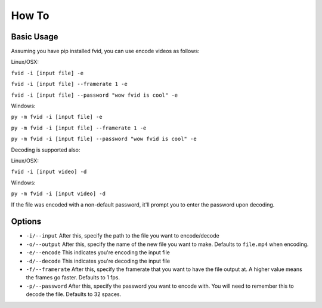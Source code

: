 How To
******

Basic Usage
===========

Assuming you have pip installed fvid, you can use encode videos as follows:

Linux/OSX:

``fvid -i [input file] -e``

``fvid -i [input file] --framerate 1 -e``

``fvid -i [input file] --password "wow fvid is cool" -e``

Windows:

``py -m fvid -i [input file] -e``

``py -m fvid -i [input file] --framerate 1 -e``

``py -m fvid -i [input file] --password "wow fvid is cool" -e``


Decoding is supported also:
 
Linux/OSX:

``fvid -i [input video] -d``

Windows:

``py -m fvid -i [input video] -d``


If the file was encoded with a non-default password, it'll prompt you to enter the password upon decoding.

Options
=======

* ``-i/--input`` After this, specify the path to the file you want to encode/decode
* ``-o/--output`` After this, specify the name of the new file you want to make. Defaults to ``file.mp4`` when encoding.
* ``-e/--encode`` This indicates you're encoding the input file
* ``-d/--decode`` This indicates you're decoding the input file
* ``-f/--framerate`` After this, specify the framerate that you want to have the file output at. A higher value means the frames go faster. Defaults to 1 fps.
* ``-p/--password`` After this, specify the password you want to encode with. You will need to remember this to decode the file. Defaults to 32 spaces.